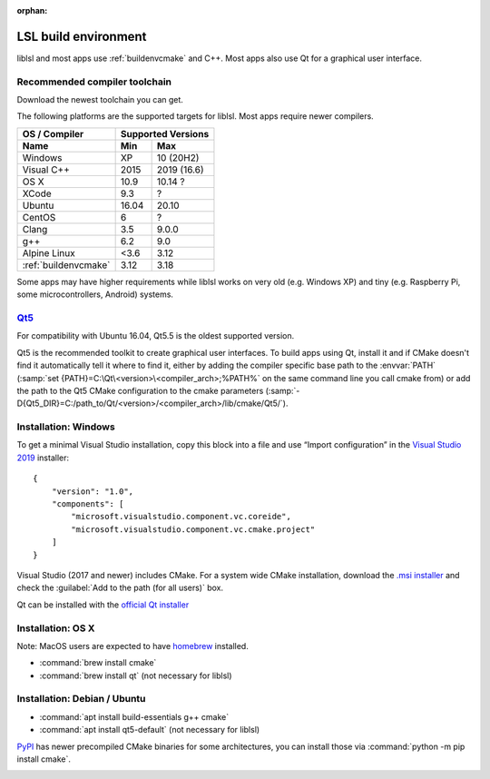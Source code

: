:orphan:

.. _lslbuildenv:

LSL build environment
=====================

liblsl and most apps use :ref:`buildenvcmake` and C++.
Most apps also use Qt for a graphical user interface.

Recommended compiler toolchain
------------------------------

Download the newest toolchain you can get.

The following platforms are the supported targets for liblsl.
Most apps require newer compilers.

========================= ====== ===========
OS / Compiler             Supported Versions
------------------------- ------------------
Name                      Min    Max
========================= ====== ===========
Windows                   XP     10 (20H2)
Visual C++                2015   2019 (16.6)
OS X                      10.9   10.14 ?
XCode                     9.3    ?
Ubuntu                    16.04  20.10
CentOS                    6      ?
Clang                     3.5    9.0.0
g++                       6.2    9.0
Alpine Linux              <3.6   3.12
:ref:`buildenvcmake`      3.12   3.18
========================= ====== ===========

Some apps may have higher requirements while liblsl works on very old
(e.g. Windows XP) and tiny (e.g. Raspberry Pi, some microcontrollers,
Android) systems.

`Qt5 <http://qt.io>`__
----------------------

For compatibility with Ubuntu 16.04, Qt5.5 is the oldest supported
version.

Qt5 is the recommended toolkit to create graphical user interfaces.
To build apps using Qt, install it and if CMake doesn't find it automatically
tell it where to find it, either by adding the compiler specific base path to
the :envvar:`PATH`
(:samp:`set {PATH}=C:\Qt\<version>\<compiler_arch>;%PATH%`
on the same command line you call cmake from) or add the path to the Qt5 CMake
configuration to the cmake parameters
(:samp:`-D{Qt5_DIR}=C:/path_to/Qt/<version>/<compiler_arch>/lib/cmake/Qt5/`).


Installation: Windows
---------------------

To get a minimal Visual Studio installation, copy this block into a file and
use “Import configuration” in the
`Visual Studio 2019 <https://visualstudio.com/downloads>`_
installer:

::

   {
       "version": "1.0",
       "components": [
           "microsoft.visualstudio.component.vc.coreide",
           "microsoft.visualstudio.component.vc.cmake.project"
       ]
   }

Visual Studio (2017 and newer) includes CMake.
For a system wide CMake installation, download the
`.msi installer <https://cmake.org/download/>`__
and check the :guilabel:`Add to the path (for all users)` box.

Qt can be installed with the
`official Qt installer <http://download.qt.io/official_releases/online_installers/qt-unified-windows-x86-online.exe>`__

Installation: OS X
-------------------

Note: MacOS users are expected to have `homebrew <https://brew.sh/>`__ installed.

- :command:`brew install cmake`

- :command:`brew install qt` (not necessary for liblsl)

Installation: Debian / Ubuntu
-----------------------------

- :command:`apt install build-essentials g++ cmake`

- :command:`apt install qt5-default` (not necessary for liblsl)

`PyPI <https://pypi.org/project/cmake/>`_ has newer precompiled CMake binaries
for some architectures, you can install those via
:command:`python -m pip install cmake`.

.. _Qt5:

